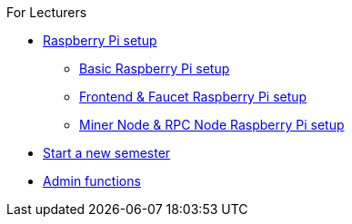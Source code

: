 .For Lecturers
* xref:raspberry.adoc[Raspberry Pi setup]
** xref:basicRaspberrySetup.adoc[Basic Raspberry Pi setup]
** xref:frontendFaucetRaspberrySetup.adoc[Frontend & Faucet Raspberry Pi setup]
** xref:minerRPCRaspberrySetup.adoc[Miner Node & RPC Node Raspberry Pi setup]
* xref:newSemester.adoc[Start a new semester]
* xref:adminFunctions.adoc[Admin functions]
